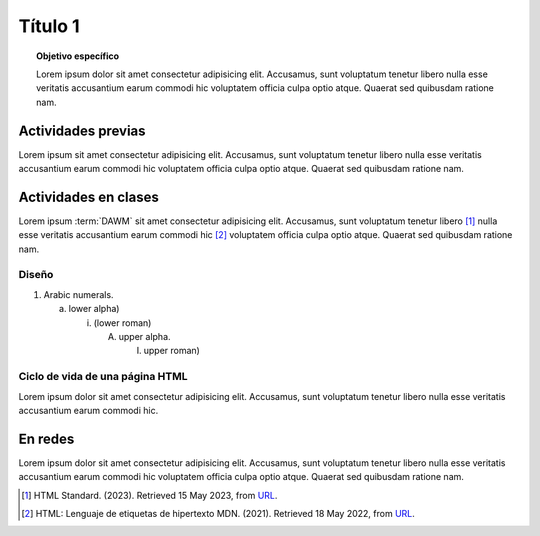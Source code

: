 =============
Título 1
=============

.. topic:: Objetivo específico
    :class: objetivo

    Lorem ipsum dolor sit amet consectetur adipisicing elit. Accusamus, sunt voluptatum tenetur libero nulla esse veritatis accusantium earum commodi hic voluptatem officia culpa optio atque. Quaerat sed quibusdam ratione nam.

Actividades previas
=====================

Lorem ipsum sit amet consectetur adipisicing elit. Accusamus, sunt
voluptatum tenetur libero nulla esse veritatis accusantium earum commodi hic
voluptatem officia culpa optio atque. Quaerat sed quibusdam ratione nam.

Actividades en clases
=====================

Lorem ipsum :term:`DAWM` sit amet consectetur adipisicing elit. Accusamus, sunt
voluptatum tenetur libero [#standard]_ nulla esse veritatis accusantium earum commodi hic [#etiquetas]_
voluptatem officia culpa optio atque. Quaerat sed quibusdam ratione nam.

Diseño
------

1. Arabic numerals.

   a) lower alpha)

      (i) (lower roman)

          A. upper alpha.

             I) upper roman)

Ciclo de vida de una página HTML
--------------------------------

Lorem ipsum dolor sit amet consectetur adipisicing elit. Accusamus, sunt
voluptatum tenetur libero nulla esse veritatis accusantium earum commodi hic.

.. code-block:: javascript
    :caption: Code Blocks can have captions, which also adds a link to it.
    :linenos:
    :emphasize-lines: 3,5

    let ready = () => {
        console.log('DOM está listo')
        debugger
    }

    let loaded = () => {
        debugger
        console.log('Iframes e Images cargadas')
    }

.. admonition:: Haga click aquí para ver la solución
    :collapsible: closed

    .. code-block:: javascript
        :caption: Code Blocks can have captions, which also adds a link to it.
        :linenos:
        :emphasize-lines: 3,5

        let ready = () => {
            console.log('DOM está listo')
            debugger
        }

        let loaded = () => {
            debugger
            console.log('Iframes e Images cargadas')
        }


En redes
===========

Lorem ipsum dolor sit amet consectetur adipisicing elit. Accusamus, sunt voluptatum tenetur libero nulla esse veritatis accusantium earum commodi hic voluptatem officia culpa optio atque. Quaerat sed quibusdam ratione nam.

.. raw:: html

    <blockquote class="twitter-tweet"><p lang="en" dir="ltr"><a href="https://twitter.com/choldgraf/status/1564614538309390345">Tweet from @choldgraf</a></blockquote>

.. [#standard] HTML Standard. (2023). Retrieved 15 May 2023, from `URL <https://html.spec.whatwg.org/multipage/>`_.

.. [#etiquetas] HTML: Lenguaje de etiquetas de hipertexto MDN. (2021). Retrieved 18 May 2022, from `URL <https://developer.mozilla.org/es/docs/Web/HTML>`_.	